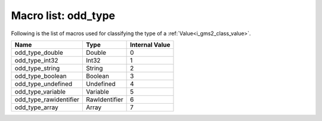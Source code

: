 .. _i_gms2_macro_odd_type:

Macro list: odd_type
====================

Following is the list of macros used for classifying the type of a :ref:`Value<i_gms2_class_value>`.

+----------------------+-------------+--------------+
|Name                  |Type         |Internal Value|
+======================+=============+==============+
|odd_type_double       |Double       |0             |
+----------------------+-------------+--------------+
|odd_type_int32        |Int32        |1             |
+----------------------+-------------+--------------+
|odd_type_string       |String       |2             |
+----------------------+-------------+--------------+
|odd_type_boolean      |Boolean      |3             |
+----------------------+-------------+--------------+
|odd_type_undefined    |Undefined    |4             |
+----------------------+-------------+--------------+
|odd_type_variable     |Variable     |5             |
+----------------------+-------------+--------------+
|odd_type_rawidentifier|RawIdentifier|6             |
+----------------------+-------------+--------------+
|odd_type_array        |Array        |7             |
+----------------------+-------------+--------------+
